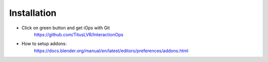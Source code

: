 Installation
=============

* Click on green button and get iOps with Git  
   https://github.com/TitusLVR/InteractionOps
* How to setup addons: 
   https://docs.blender.org/manual/en/latest/editors/preferences/addons.html

